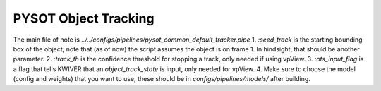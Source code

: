 
========================
PYSOT Object Tracking
========================

The main file of note is `../../configs/pipelines/pysot_common_default_tracker.pipe`
1. `:seed_track` is the starting bounding box of the object; note that (as of now) the script assumes the object is on frame 1.  In hindsight, that should be another parameter.
2. `:track_th` is the confidence threshold for stopping a track, only needed if using vpView.
3. `:ots_input_flag` is a flag that tells KWIVER that an `object_track_state` is input, only needed for vpView.
4. Make sure to choose the model (config and weights) that you want to use; these should be in `configs/pipelines/models/` after building.
